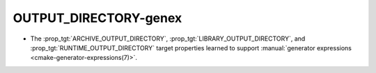 OUTPUT_DIRECTORY-genex
----------------------

* The :prop_tgt:`ARCHIVE_OUTPUT_DIRECTORY`,
  :prop_tgt:`LIBRARY_OUTPUT_DIRECTORY`, and
  :prop_tgt:`RUNTIME_OUTPUT_DIRECTORY` target properties learned to
  support :manual:`generator expressions <cmake-generator-expressions(7)>`.
